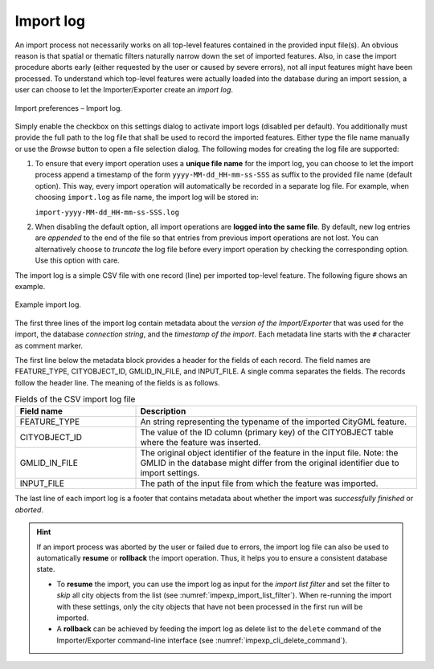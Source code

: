 .. _impexp_import_preferences_import_log:

Import log
^^^^^^^^^^

An import process not necessarily works on all top-level features
contained in the provided input file(s). An obvious reason is that
spatial or thematic filters naturally narrow down the set of
imported features. Also, in case the import procedure aborts early
(either requested by the user or caused by severe errors), not
all input features might have been processed. To understand which
top-level features were actually loaded into the database during an
import session, a user can choose to let the Importer/Exporter create
an *import log*.

.. figure:: /media/impexp_import_preferences_log_fig.png
   :name: impexp_import_preferences_log_fig
   :align: center

   Import preferences – Import log.

Simply enable the checkbox on this settings dialog to activate import
logs (disabled per default). You additionally must provide the full path
to the log file that shall be used to record the imported features. Either type the
file name manually or use the *Browse* button to open a file selection
dialog. The following modes for creating the log file are supported:

1. To ensure that every import operation uses a **unique file name** for the import
   log, you can choose to let the import process append a timestamp of the form
   ``yyyy-MM-dd_HH-mm-ss-SSS`` as suffix to the provided file name (default option).
   This way, every import operation will automatically be recorded in a separate log file.
   For example, when choosing ``import.log`` as file name, the import log will be
   stored in:

   ``import-yyyy-MM-dd_HH-mm-ss-SSS.log``

2. When disabling the default option, all import operations are **logged into the same file**.
   By default, new log entries are *appended* to the end of the file so that entries
   from previous import operations are not lost. You can alternatively choose to *truncate* the log
   file before every import operation by checking the corresponding option. Use
   this option with care.

The import log is a simple CSV file with one record (line) per imported
top-level feature. The following figure shows an example.

.. figure:: /media/impexp_import_log_example_fig.png
   :name: impexp_import_log_example_fig
   :align: center

   Example import log.

The first three lines of the import log contain metadata about the
*version of the Import/Exporter* that was used for the import,
the database *connection string*, and the *timestamp of the import*.
Each metadata line starts with the ``#`` character as comment marker.

The first line below the metadata block provides a header for the fields
of each record. The field names are FEATURE_TYPE, CITYOBJECT_ID, GMLID_IN_FILE,
and INPUT_FILE. A single comma separates the fields. The records follow
the header line. The meaning of the fields is as follows.

.. list-table::  Fields of the CSV import log file
   :name: impexp_import_log_csv_table
   :widths: 30 70

   * - | **Field name**
     - | **Description**
   * - | FEATURE_TYPE
     - | An string representing the typename of the imported CityGML feature.
   * - | CITYOBJECT_ID
     - | The value of the ID column (primary key) of the CITYOBJECT table where the feature was inserted.
   * - | GMLID_IN_FILE
     - | The original object identifier of the feature in the input file. Note: the GMLID in the database might differ from the original identifier due to import settings.
   * - | INPUT_FILE
     - | The path of the input file from which the feature was imported.

The last line of each import log is a footer that contains metadata
about whether the import was *successfully finished* or *aborted*.

.. hint::
  If an import process was aborted by the user or failed due to
  errors, the import log file can also be used to automatically
  **resume** or **rollback** the import operation. Thus, it
  helps you to ensure a consistent database state.

  - To **resume** the import, you can use the import log as input for the *import list filter*
    and set the filter to *skip* all city objects from the list (see
    :numref:`impexp_import_list_filter`). When re-running the import with these settings,
    only the city objects that have not been processed in the first run will be imported.
  - A **rollback** can be achieved by feeding the import log as delete list to
    the ``delete`` command of the Importer/Exporter command-line interface (see
    :numref:`impexp_cli_delete_command`).